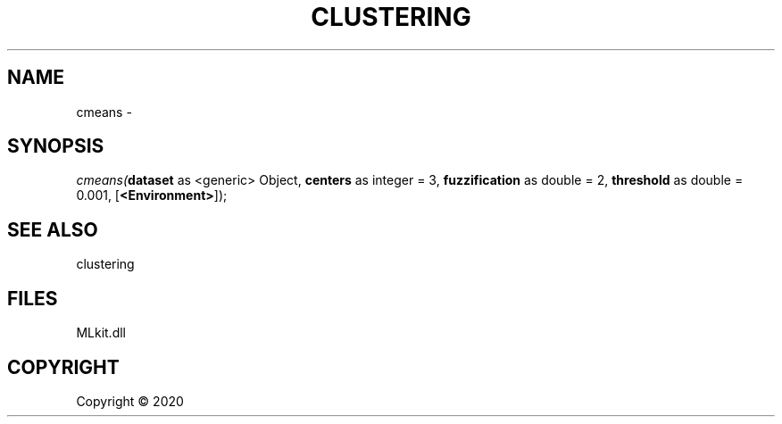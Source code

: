 .\" man page create by R# package system.
.TH CLUSTERING 1 2000-01-01 "cmeans" "cmeans"
.SH NAME
cmeans \- 
.SH SYNOPSIS
\fIcmeans(\fBdataset\fR as <generic> Object, 
\fBcenters\fR as integer = 3, 
\fBfuzzification\fR as double = 2, 
\fBthreshold\fR as double = 0.001, 
[\fB<Environment>\fR]);\fR
.SH SEE ALSO
clustering
.SH FILES
.PP
MLkit.dll
.PP
.SH COPYRIGHT
Copyright ©  2020
